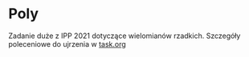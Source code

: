 * Poly
  Zadanie duże z IPP 2021 dotyczące wielomianów rzadkich. Szczegóły poleceniowe do ujrzenia w
  [[file:task.org][task.org]]
  
